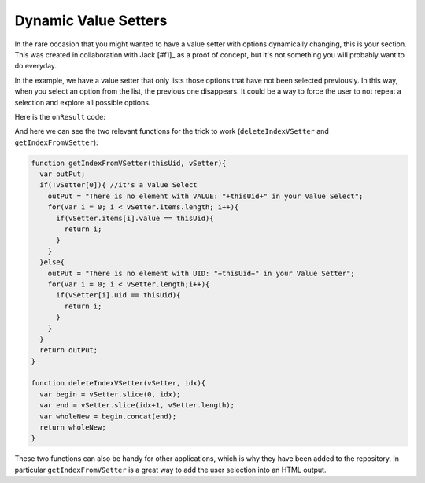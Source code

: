 .. _shrinkingVS:

Dynamic Value Setters
---------------------

In the rare occasion that you might wanted to have a value setter with options dynamically changing, this is your section. This was created in collaboration with Jack [#f1]_ as a proof of concept, but it's not something you will probably want to do everyday.

In the example, we have a value setter that only lists those options that have not been selected previously. In this way, when you select an option from the list, the previous one disappears. It could be a way to force the user to not repeat a selection and explore all possible options.

Here is the ``onResult`` code:

.. code-block:: javascript
  omni.onResult(['relevantVar'], function (ctx, relevantVar) {
    relevantVar = relevantVar.toNumber();
    ctx.hideVariables('m_planet'); 
    if (relevantVar == 199) {
      omni.createValueSetter('relevantVar', vSetter_OG);
      vSetter2Trimm = vSetter_OG;
      idx2rm = 's';
    } else {
      if (typeof(idx2rm) === typeof(2)) {
        vSetter2Trimm = deleteIndexVSetter(vSetter2Trimm, idx2rm);
      } else {} 
      omni.createValueSetter('relevantVar', vSetter2Trimm);
      idx2rm = getIndexFromVSetter(relevantVar, vSetter2Trimm);
    }
  });

And here we can see the two relevant functions for the trick to work (``deleteIndexVSetter`` and ``getIndexFromVSetter``):

.. code-block:: javascript

  function getIndexFromVSetter(thisUid, vSetter){
    var outPut;
    if(!vSetter[0]){ //it's a Value Select
      outPut = "There is no element with VALUE: "+thisUid+" in your Value Select";
      for(var i = 0; i < vSetter.items.length; i++){
        if(vSetter.items[i].value == thisUid){
          return i;
        }
      }
    }else{
      outPut = "There is no element with UID: "+thisUid+" in your Value Setter";
      for(var i = 0; i < vSetter.length;i++){
        if(vSetter[i].uid == thisUid){
          return i;
        }
      }
    }
    return outPut;
  }

  function deleteIndexVSetter(vSetter, idx){
    var begin = vSetter.slice(0, idx);
    var end = vSetter.slice(idx+1, vSetter.length);
    var wholeNew = begin.concat(end);
    return wholeNew;
  }

These two functions can also be handy for other applications, which is why they have been added to the repository. In particular ``getIndexFromVSetter`` is a great way to add the user selection into an HTML output.

.. seealso::
  We have created a calculator using this code so that you can see the results for yourself. Check it out at `Dynamically shrinking VSetter <https://bb.omnicalculator.com/#/calculators/2296>`__ on BB.
  

